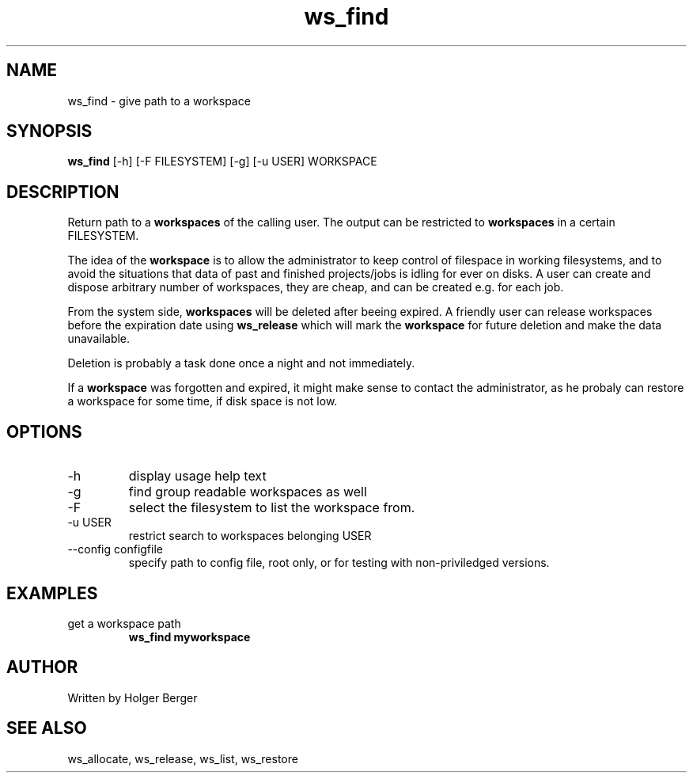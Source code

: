 .TH ws_find 1 "June 2025" "USER COMMANDS"

.SH NAME
ws_find \- give path to a workspace

.SH SYNOPSIS
.B ws_find
[\-h] [\-F FILESYSTEM] [\-g] [\-u USER] WORKSPACE

.SH DESCRIPTION
Return path to a
.B workspaces
of the calling user.
The output can be restricted to
.B workspaces
in a certain FILESYSTEM.


The idea of the
.B workspace
is to allow the administrator to keep control of filespace in working filesystems,
and to avoid the situations that data of past and finished projects/jobs is idling for
ever on disks. A user can create and dispose arbitrary number of workspaces, they are cheap,
and can be created e.g. for each job.

From the system side,
.B workspaces
will be deleted after beeing expired. A friendly user can release workspaces before the expiration
date using
.B ws_release
which will mark the
.B workspace
for future deletion and make the data unavailable.

Deletion is probably a task done once a night and not immediately.

If a
.B workspace
was forgotten and expired, it might make sense to contact the administrator,
as he probaly can restore a workspace for some time, if disk space is not low.

.PP

.SH OPTIONS
.TP
\-h
display usage help text
.TP
\-g
find group readable workspaces as well
.TP
\-F
select the filesystem to list the workspace from.
.TP
\-u USER
restrict search to workspaces belonging USER
.TP
\--config configfile
specify path to config file, root only, or for testing with non-priviledged versions.

.SH EXAMPLES
.TP
get a workspace path
.B ws_find myworkspace

.SH AUTHOR
Written by Holger Berger

.SH SEE ALSO
ws_allocate, ws_release, ws_list, ws_restore
